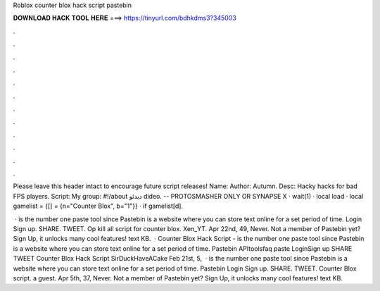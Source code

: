 Roblox counter blox hack script pastebin



𝐃𝐎𝐖𝐍𝐋𝐎𝐀𝐃 𝐇𝐀𝐂𝐊 𝐓𝐎𝐎𝐋 𝐇𝐄𝐑𝐄 ===> https://tinyurl.com/bdhkdms3?345003



.



.



.



.



.



.



.



.



.



.



.



.

Please leave this header intact to encourage future script releases! Name:  Author: Autumn. Desc: Hacky hacks for bad FPS players. Script:  My group: #!/about دیدئو dideo. -- PROTOSMASHER ONLY OR SYNAPSE X · wait(1) · local load · local gamelist = {[] = {n="Counter Blox", b="1"}} · if gamelist[d].

 ·  is the number one paste tool since Pastebin is a website where you can store text online for a set period of time. Login Sign up. SHARE. TWEET. Op kill all script for counter blox. Xen_YT. Apr 22nd, 49, Never. Not a member of Pastebin yet? Sign Up, it unlocks many cool features! text KB.  · Counter Blox Hack Script -   is the number one paste tool since Pastebin is a website where you can store text online for a set period of time. Pastebin APItoolsfaq paste LoginSign up SHARE TWEET Counter Blox Hack Script SirDuckHaveACake Feb 21st, 5,  ·  is the number one paste tool since Pastebin is a website where you can store text online for a set period of time. Pastebin Login Sign up. SHARE. TWEET. Counter Blox script. a guest. Apr 5th, 37, Never. Not a member of Pastebin yet? Sign Up, it unlocks many cool features! text KB.
